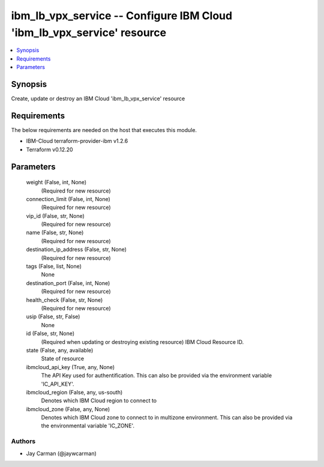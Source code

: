 
ibm_lb_vpx_service -- Configure IBM Cloud 'ibm_lb_vpx_service' resource
=======================================================================

.. contents::
   :local:
   :depth: 1


Synopsis
--------

Create, update or destroy an IBM Cloud 'ibm_lb_vpx_service' resource



Requirements
------------
The below requirements are needed on the host that executes this module.

- IBM-Cloud terraform-provider-ibm v1.2.6
- Terraform v0.12.20



Parameters
----------

  weight (False, int, None)
    (Required for new resource)


  connection_limit (False, int, None)
    (Required for new resource)


  vip_id (False, str, None)
    (Required for new resource)


  name (False, str, None)
    (Required for new resource)


  destination_ip_address (False, str, None)
    (Required for new resource)


  tags (False, list, None)
    None


  destination_port (False, int, None)
    (Required for new resource)


  health_check (False, str, None)
    (Required for new resource)


  usip (False, str, False)
    None


  id (False, str, None)
    (Required when updating or destroying existing resource) IBM Cloud Resource ID.


  state (False, any, available)
    State of resource


  ibmcloud_api_key (True, any, None)
    The API Key used for authentification. This can also be provided via the environment variable 'IC_API_KEY'.


  ibmcloud_region (False, any, us-south)
    Denotes which IBM Cloud region to connect to


  ibmcloud_zone (False, any, None)
    Denotes which IBM Cloud zone to connect to in multizone environment. This can also be provided via the environmental variable 'IC_ZONE'.













Authors
~~~~~~~

- Jay Carman (@jaywcarman)

